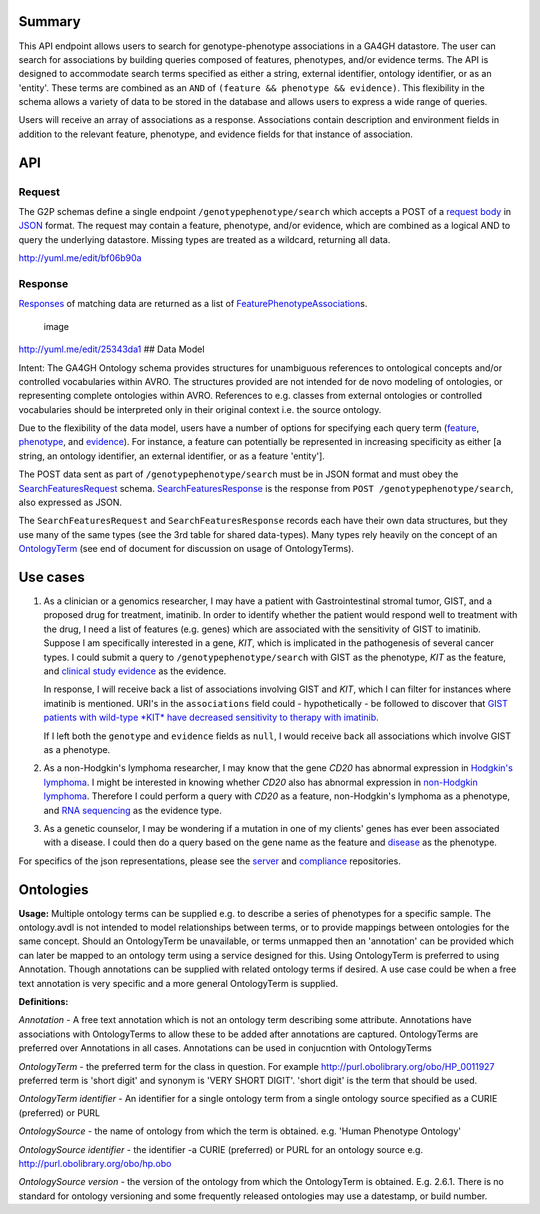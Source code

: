 .. _genotypephenotype:

Summary
-------

This API endpoint allows users to search for genotype-phenotype
associations in a GA4GH datastore. The user can search for associations
by building queries composed of features, phenotypes, and/or evidence
terms. The API is designed to accommodate search terms specified as
either a string, external identifier, ontology identifier, or as an
'entity'. These terms are combined as an
``AND`` of ``(feature && phenotype && evidence)``. This flexibility in
the schema allows a variety of data to be stored in the database and
allows users to express a wide range of queries.

Users will receive an array of associations as a response. Associations
contain description and environment fields in addition to the relevant
feature, phenotype, and evidence fields for that instance of
association.

API
---

Request
~~~~~~~

The G2P schemas define a single endpoint ``/genotypephenotype/search``
which accepts a POST of a `request body <../../../src/main/resources/avro/genotypephenotypemethods.avdl#L151>`__
in `JSON <http://json.org/example.html>`__ format. The request may
contain a feature, phenotype, and/or evidence, which are combined as a
logical AND to query the underlying datastore. Missing types are treated
as a wildcard, returning all data.

|image| http://yuml.me/edit/bf06b90a

Response
~~~~~~~~

`Responses <../../../src/main/resources/avro/genotypephenotypemethods.avdl#L184>`__
of matching data are returned as a list of
`FeaturePhenotypeAssociation <../../../src/main/resources/avro/genotypephenotype.avdl#L152>`__\ s.

.. figure:: https://cloud.githubusercontent.com/assets/47808/9339152/53d42aca-459d-11e5-8c91-204f42dc233a.png
   :alt: image

   image

http://yuml.me/edit/25343da1 ## Data Model

Intent: The GA4GH Ontology schema provides structures for unambiguous
references to ontological concepts and/or controlled vocabularies within
AVRO. The structures provided are not intended for de novo modeling of
ontologies, or representing complete ontologies within AVRO. References
to e.g. classes from external ontologies or controlled vocabularies
should be interpreted only in their original context i.e. the source
ontology.

Due to the flexibility of the data model, users have a number of options
for specifying each query term
(`feature <../../../src/main/resources/avro/genotypephenotypemethods.avdl#L159>`__,
`phenotype <../../../src/main/resources/avro/genotypephenotypemethods.avdl#L162>`__,
and
`evidence <../../../src/main/resources/avro/genotypephenotypemethods.avdl#L165>`__).
For instance, a feature can potentially be represented in increasing
specificity as either [a string, an ontology identifier, an external
identifier, or as a feature 'entity'].

The POST data sent as part of ``/genotypephenotype/search`` must be in
JSON format and must obey the
`SearchFeaturesRequest <../../../src/main/resources/avro/genotypephenotypemethods.avdl#L151>`__
schema.
`SearchFeaturesResponse <../../../src/main/resources/avro/genotypephenotypemethods.avdl#L184>`__
is the response from ``POST /genotypephenotype/search``, also expressed
as JSON.

The ``SearchFeaturesRequest`` and ``SearchFeaturesResponse`` records
each have their own data structures, but they use many of the same types
(see the 3rd table for shared data-types). Many types rely heavily on
the concept of an
`OntologyTerm <../../../src/main/resources/avro/metadata.avdl#L16>`__
(see end of document for discussion on usage of OntologyTerms).

Use cases
---------

1) As a clinician or a genomics researcher, I may have a patient with
   Gastrointestinal stromal tumor, GIST, and a proposed drug for
   treatment, imatinib. In order to identify whether the patient would
   respond well to treatment with the drug, I need a list of features
   (e.g. genes) which are associated with the sensitivity of GIST to
   imatinib. Suppose I am specifically interested in a gene, *KIT*,
   which is implicated in the pathogenesis of several cancer types. I
   could submit a query to ``/genotypephenotype/search`` with GIST as
   the phenotype, *KIT* as the feature, and
   `clinical study evidence <http://purl.obolibrary.org/obo/ECO_0000180>`__
   as the evidence.

   In response, I will receive back a list of associations involving GIST
   and *KIT*, which I can filter for instances where imatinib is mentioned.
   URI's in the ``associations`` field could - hypothetically - be followed
   to discover that `GIST patients with wild-type *KIT* have decreased
   sensitivity to therapy with
   imatinib <http://www.ncbi.nlm.nih.gov/pmc/articles/PMC2651076/>`__.

   If I left both the ``genotype`` and ``evidence`` fields as ``null``, I
   would receive back all associations which involve GIST as a phenotype.

2) As a non-Hodgkin's lymphoma researcher, I may know that the gene
   *CD20* has abnormal expression in
   `Hodgkin's lymphoma <http://purl.obolibrary.org/obo/DOID_8567>`__.
   I might be interested in knowing whether *CD20* also has abnormal
   expression in
   `non-Hodgkin lymphoma <http://purl.obolibrary.org/obo/DOID_0060060>`__.
   Therefore I could perform a query with *CD20* as a feature,
   non-Hodgkin's lymphoma as a phenotype, and
   `RNA sequencing <http://purl.obolibrary.org/obo/OBI_0001177>`__
   as the evidence type.

3) As a genetic counselor, I may be wondering if a mutation in one of my
   clients' genes has ever been associated with a disease. I could then
   do a query based on the gene name as the feature and
   `disease <http://purl.obolibrary.org/obo/DOID_4>`__ as the
   phenotype.

For specifics of the json representations, please see the
`server <https://github.com/ga4gh/server>`__ and
`compliance <https://github.com/ga4gh/compliance>`__ repositories.

Ontologies
----------

**Usage:** Multiple ontology terms can be supplied e.g. to describe a series
of phenotypes for a specific sample. The ontology.avdl is not intended
to model relationships between terms, or to provide mappings between
ontologies for the same concept. Should an OntologyTerm be unavailable,
or terms unmapped then an 'annotation' can be provided which can later
be mapped to an ontology term using a service designed for this. Using
OntologyTerm is preferred to using Annotation. Though annotations can be
supplied with related ontology terms if desired. A use case could be
when a free text annotation is very specific and a more general
OntologyTerm is supplied.


**Definitions:**
 
*Annotation* - A free text annotation which is not an
ontology term describing some attribute. Annotations have associations
with OntologyTerms to allow these to be added after annotations are
captured. OntologyTerms are preferred over Annotations in all cases.
Annotations can be used in conjucntion with OntologyTerms

*OntologyTerm* - the preferred term for the class in question. For example
http://purl.obolibrary.org/obo/HP\_0011927 preferred term is 'short
digit' and synonym is 'VERY SHORT DIGIT'. 'short digit' is the term that
should be used.


*OntologyTerm identifier* - An identifier for a single ontology term from
a single ontology source specified as a CURIE (preferred) or PURL

*OntologySource* - the name of ontology from which the term is obtained.
e.g. 'Human Phenotype Ontology'

*OntologySource identifier* - the identifier -a CURIE (preferred) or PURL
for an ontology source e.g. http://purl.obolibrary.org/obo/hp.obo

*OntologySource version* - the version of the ontology from which the
OntologyTerm is obtained. E.g. 2.6.1. There is no standard for ontology
versioning and some frequently released ontologies may use a datestamp,
or build number.

.. |image| image:: https://cloud.githubusercontent.com/assets/47808/9643362/4e081ae0-5176-11e5-8550-abd9c7c43d23.png

